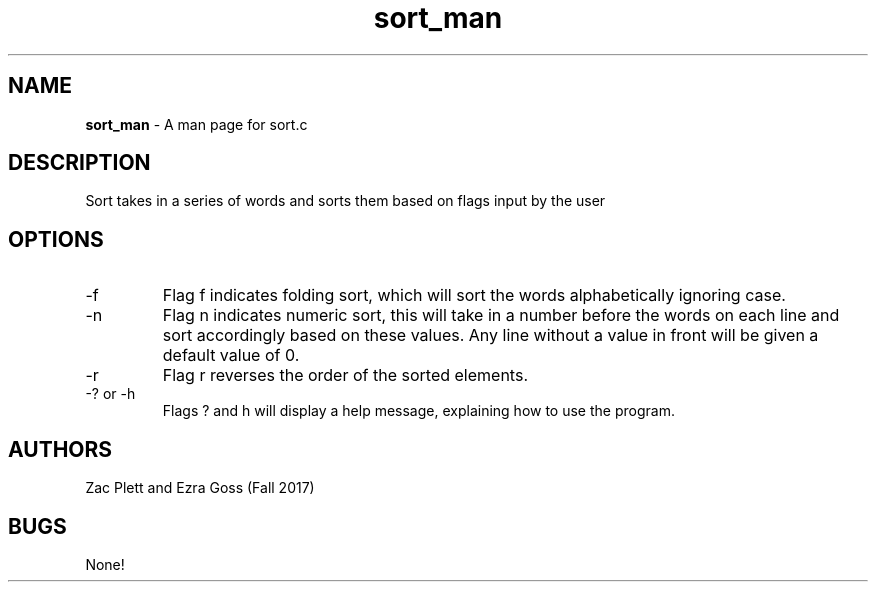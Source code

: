 .\" Man page for sort.c, a program in Lab 4 of CSCI 241
.\" Zac Plett and Ezra Goss - Fall 2017

.TH sort_man 1 "26 October 2017" "CSCI 241" "Oberlin College"

.SH NAME
.B sort_man
\- A man page for sort.c

.SH DESCRIPTION
Sort takes in a series of words and sorts them based on flags input by the user

.SH OPTIONS
.IP "-f"
Flag f indicates folding sort, which will sort the words alphabetically ignoring case.
.IP "-n"
Flag n indicates numeric sort, this will take in a number before the words on each line and sort accordingly based on these values. Any line without a value in front will be given a default value of 0.
.IP "-r"
Flag r reverses the order of the sorted elements.
.IP "-? or -h"
Flags ? and h will display a help message, explaining how to use the program.

.SH AUTHORS
Zac Plett and Ezra Goss (Fall 2017)

.SH BUGS
None!
